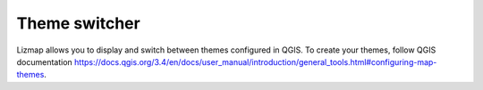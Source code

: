 Theme switcher
==============

Lizmap allows you to display and switch between themes configured in QGIS. To create your themes, follow QGIS documentation https://docs.qgis.org/3.4/en/docs/user_manual/introduction/general_tools.html#configuring-map-themes.
